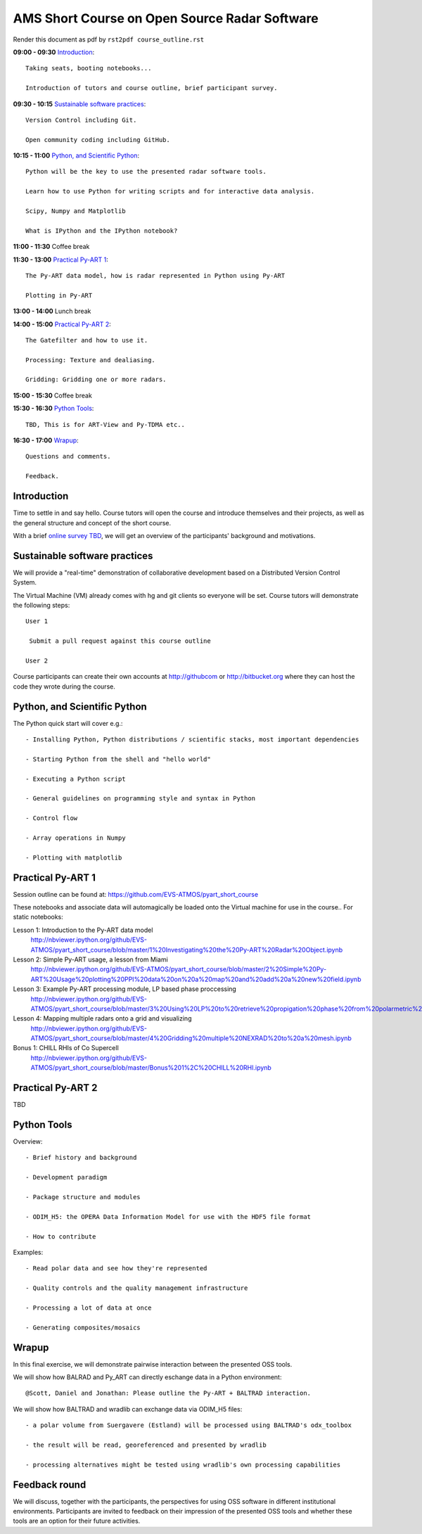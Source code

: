 AMS Short Course on Open Source Radar Software
=============================

Render this document as pdf by ``rst2pdf course_outline.rst``

**09:00 - 09:30** `Introduction`_::

   Taking seats, booting notebooks...

   Introduction of tutors and course outline, brief participant survey.


**09:30 - 10:15** `Sustainable software practices`_::

    Version Control including Git.

    Open community coding including GitHub.

**10:15 - 11:00** `Python, and Scientific Python`_::

   Python will be the key to use the presented radar software tools.

   Learn how to use Python for writing scripts and for interactive data analysis.

   Scipy, Numpy and Matplotlib

   What is IPython and the IPython notebook? 

**11:00 - 11:30** Coffee break

**11:30 - 13:00** `Practical Py-ART 1`_::

   The Py-ART data model, how is radar represented in Python using Py-ART

   Plotting in Py-ART

**13:00 - 14:00** Lunch break


**14:00 - 15:00** `Practical Py-ART 2`_::

   The Gatefilter and how to use it.

   Processing: Texture and dealiasing.

   Gridding: Gridding one or more radars. 

**15:00 - 15:30** Coffee break

**15:30 - 16:30**  `Python Tools`_::

    TBD, This is for ART-View and Py-TDMA etc.. 

**16:30 - 17:00** `Wrapup`_::

   Questions and comments.

   Feedback.


.. raw:: pdf

      PageBreak


Introduction
------------

Time to settle in and say hello. Course tutors will open the course and introduce themselves and their projects, as well as the general structure and concept of the short course.

With a brief `online survey TBD <TBD>`_, we will get an overview of the participants' background and motivations.


Sustainable software practices
------------------------------

We will provide a "real-time" demonstration of collaborative development based on a Distributed Version Control System.

The Virtual Machine (VM) already comes with hg and git clients so everyone will be set. Course tutors will demonstrate the following steps::

   User 1

    Submit a pull request against this course outline

   User 2

Course participants can create their own accounts at http://githubcom or http://bitbucket.org where they
can host the code they wrote during the course.


Python, and Scientific Python
-----------------------------

The Python quick start will cover e.g.::

   - Installing Python, Python distributions / scientific stacks, most important dependencies

   - Starting Python from the shell and "hello world"

   - Executing a Python script

   - General guidelines on programming style and syntax in Python

   - Control flow

   - Array operations in Numpy

   - Plotting with matplotlib



Practical Py-ART 1
------------------

Session outline can be found at: https://github.com/EVS-ATMOS/pyart_short_course

These notebooks and associate data will automagically be loaded onto the Virtual machine for use in the course.. For static notebooks:

Lesson 1: Introduction to the Py-ART data model
          http://nbviewer.ipython.org/github/EVS-ATMOS/pyart_short_course/blob/master/1%20Investigating%20the%20Py-ART%20Radar%20Object.ipynb

Lesson 2: Simple Py-ART usage, a lesson from Miami
          http://nbviewer.ipython.org/github/EVS-ATMOS/pyart_short_course/blob/master/2%20Simple%20Py-ART%20Usage%20plotting%20PPI%20data%20on%20a%20map%20and%20add%20a%20new%20field.ipynb

Lesson 3: Example Py-ART processing module, LP based phase proccessing
          http://nbviewer.ipython.org/github/EVS-ATMOS/pyart_short_course/blob/master/3%20Using%20LP%20to%20retrieve%20propigation%20phase%20from%20polarmetric%20phase%20shift.ipynb

Lesson 4: Mapping multiple radars onto a grid and visualizing
          http://nbviewer.ipython.org/github/EVS-ATMOS/pyart_short_course/blob/master/4%20Gridding%20multiple%20NEXRAD%20to%20a%20mesh.ipynb

Bonus 1: CHILL RHIs of Co Supercell
         http://nbviewer.ipython.org/github/EVS-ATMOS/pyart_short_course/blob/master/Bonus%201%2C%20CHILL%20RHI.ipynb


Practical Py-ART 2
------------------

TBD


Python Tools
------------

Overview::

    - Brief history and background

    - Development paradigm

    - Package structure and modules

    - ODIM_H5: the OPERA Data Information Model for use with the HDF5 file format

    - How to contribute

Examples::

    - Read polar data and see how they're represented

    - Quality controls and the quality management infrastructure

    - Processing a lot of data at once

    - Generating composites/mosaics

Wrapup
------

In this final exercise, we will demonstrate pairwise interaction between the presented OSS tools.

We will show how BALRAD and Py_ART can directly eschange data in a Python environment::

   @Scott, Daniel and Jonathan: Please outline the Py-ART + BALTRAD interaction.


We will show how BALTRAD and wradlib can exchange data via ODIM_H5 files::

   - a polar volume from Suergavere (Estland) will be processed using BALTRAD's odx_toolbox

   - the result will be read, georeferenced and presented by wradlib

   - processing alternatives might be tested using wradlib's own processing capabilities



Feedback round
--------------

We will discuss, together with the participants, the perspectives for using OSS software in different institutional environments.
Participants are invited to feedback on their impression of the presented OSS tools and whether these tools are an option
for their future activities.

